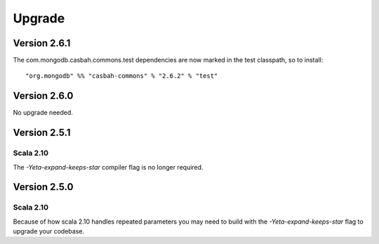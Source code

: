 Upgrade
=======


Version 2.6.1
-------------

The com.mongodb.casbah.commons.test dependencies are now marked in the test
classpath, so to install::

    "org.mongodb" %% "casbah-commons" % "2.6.2" % "test"


Version 2.6.0
-------------

No upgrade needed.

Version 2.5.1
-------------

Scala 2.10
~~~~~~~~~~

The `-Yeta-expand-keeps-star` compiler flag is no longer required.

Version 2.5.0
-------------

Scala 2.10
~~~~~~~~~~

Because of how scala 2.10 handles repeated parameters you may
need to build with the `-Yeta-expand-keeps-star` flag to upgrade your codebase.
